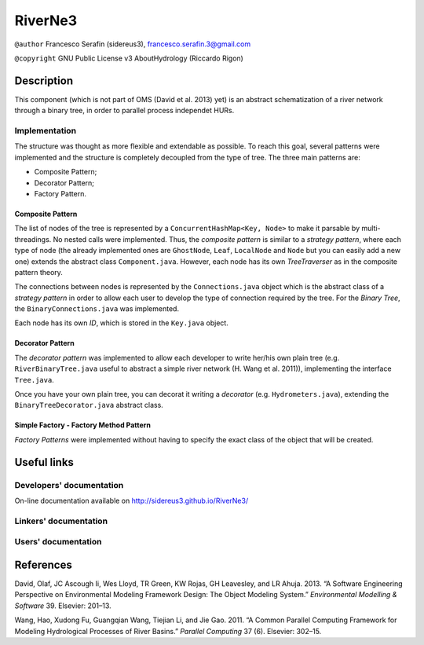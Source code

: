 RiverNe3
========

``@author`` Francesco Serafin (sidereus3), francesco.serafin.3@gmail.com

``@copyright`` GNU Public License v3 AboutHydrology (Riccardo Rigon)

Description
-----------

This component (which is not part of OMS (David et al. 2013) yet) is an
abstract schematization of a river network through a binary tree, in
order to parallel process independet HURs.

Implementation
~~~~~~~~~~~~~~

The structure was thought as more flexible and extendable as possible.
To reach this goal, several patterns were implemented and the structure
is completely decoupled from the type of tree. The three main patterns
are:

-  Composite Pattern;
-  Decorator Pattern;
-  Factory Pattern.

Composite Pattern
^^^^^^^^^^^^^^^^^

The list of nodes of the tree is represented by a
``ConcurrentHashMap<Key, Node>`` to make it parsable by
multi-threadings. No nested calls were implemented. Thus, the *composite
pattern* is similar to a *strategy pattern*, where each type of node
(the already implemented ones are ``GhostNode``, ``Leaf``, ``LocalNode``
and ``Node`` but you can easily add a new one) extends the abstract
class ``Component.java``. However, each node has its own *TreeTraverser*
as in the composite pattern theory.

The connections between nodes is represented by the ``Connections.java``
object which is the abstract class of a *strategy pattern* in order to
allow each user to develop the type of connection required by the tree.
For the *Binary Tree*, the ``BinaryConnections.java`` was implemented.

Each node has its own *ID*, which is stored in the ``Key.java`` object.

Decorator Pattern
^^^^^^^^^^^^^^^^^

The *decorator pattern* was implemented to allow each developer to write
her/his own plain tree (e.g. ``RiverBinaryTree.java`` useful to abstract
a simple river network (H. Wang et al. 2011)), implementing the
interface ``Tree.java``.

Once you have your own plain tree, you can decorat it writing a
*decorator* (e.g. ``Hydrometers.java``), extending the
``BinaryTreeDecorator.java`` abstract class.

Simple Factory - Factory Method Pattern
^^^^^^^^^^^^^^^^^^^^^^^^^^^^^^^^^^^^^^^

*Factory Patterns* were implemented without having to specify the exact
class of the object that will be created.

Useful links
------------

Developers' documentation
~~~~~~~~~~~~~~~~~~~~~~~~~

On-line documentation available on http://sidereus3.github.io/RiverNe3/

Linkers' documentation
~~~~~~~~~~~~~~~~~~~~~~

Users' documentation
~~~~~~~~~~~~~~~~~~~~

References
----------

.. raw:: html

   <div id="refs" class="references">

.. raw:: html

   <div id="ref-david2013:software">

David, Olaf, JC Ascough Ii, Wes Lloyd, TR Green, KW Rojas, GH Leavesley,
and LR Ahuja. 2013. “A Software Engineering Perspective on Environmental
Modeling Framework Design: The Object Modeling System.” *Environmental
Modelling & Software* 39. Elsevier: 201–13.

.. raw:: html

   </div>

.. raw:: html

   <div id="ref-wang2011:common">

Wang, Hao, Xudong Fu, Guangqian Wang, Tiejian Li, and Jie Gao. 2011. “A
Common Parallel Computing Framework for Modeling Hydrological Processes
of River Basins.” *Parallel Computing* 37 (6). Elsevier: 302–15.

.. raw:: html

   </div>

.. raw:: html

   </div>
